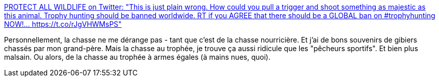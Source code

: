 :jbake-type: post
:jbake-status: published
:jbake-title: PROTECT ALL WILDLIFE on Twitter: "This is just plain wrong. How could you pull a trigger and shoot something as majestic as this animal. Trophy hunting should be banned worldwide. RT if you AGREE that there should be a GLOBAL ban on #trophyhunting NOW!… https://t.co/rJgVHWMsPS"
:jbake-tags: nature,écologie,animaux,_mois_août,_année_2018
:jbake-date: 2018-08-23
:jbake-depth: ../
:jbake-uri: shaarli/1535014626000.adoc
:jbake-source: https://nicolas-delsaux.hd.free.fr/Shaarli?searchterm=https%3A%2F%2Ftwitter.com%2FProtect_Wldlife%2Fstatus%2F1031283168198963205&searchtags=nature+%C3%A9cologie+animaux+_mois_ao%C3%BBt+_ann%C3%A9e_2018
:jbake-style: shaarli

https://twitter.com/Protect_Wldlife/status/1031283168198963205[PROTECT ALL WILDLIFE on Twitter: "This is just plain wrong. How could you pull a trigger and shoot something as majestic as this animal. Trophy hunting should be banned worldwide. RT if you AGREE that there should be a GLOBAL ban on #trophyhunting NOW!… https://t.co/rJgVHWMsPS"]

Personnellement, la chasse ne me dérange pas - tant que c'est de la chasse nourricière. Et j'ai de bons souvenirs de gibiers chassés par mon grand-père. Mais la chasse au trophée, je trouve ça aussi ridicule que les "pêcheurs sportifs". Et bien plus malsain. Ou alors, de la chasse au trophée à armes égales (à mains nues, quoi).
